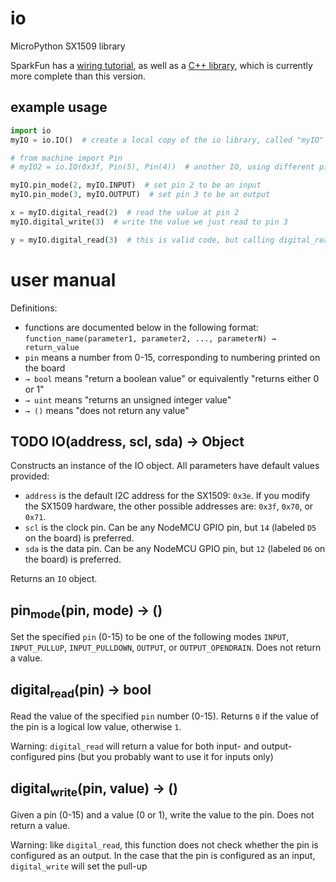 * io
  MicroPython SX1509 library

  SparkFun has a [[https://learn.sparkfun.com/tutorials/sx1509-io-expander-breakout-hookup-guide][wiring tutorial]], as well as a [[https://github.com/sparkfun/SparkFun_SX1509_Arduino_Library][C++ library]], which is currently more complete than this version.

** example usage

   #+begin_src python
import io
myIO = io.IO()  # create a local copy of the io library, called "myIO"

# from machine import Pin
# myIO2 = io.IO(0x3f, Pin(5), Pin(4))  # another IO, using different pins, different I2C address

myIO.pin_mode(2, myIO.INPUT)  # set pin 2 to be an input
myIO.pin_mode(3, myIO.OUTPUT)  # set pin 3 to be an output

x = myIO.digital_read(2)  # read the value at pin 2
myIO.digital_write(3)  # write the value we just read to pin 3

y = myIO.digital_read(3)  # this is valid code, but calling digital_read on an output pin is silly
   #+end_src

* user manual
  Definitions:
  - functions are documented below in the following format:
    ~function_name(parameter1, parameter2, ..., parameterN) → return_value~
  - ~pin~ means a number from 0-15, corresponding to numbering printed on the board
  - ~→ bool~ means "return a boolean value" or equivalently "returns either 0 or 1"
  - ~→ uint~ means "returns an unsigned integer value"
  - ~→ ()~ means "does not return any value"

** TODO IO(address, scl, sda) → Object
   Constructs an instance of the IO object.
   All parameters have default values provided:
   - ~address~ is the default I2C address for the SX1509: ~0x3e~.
     If you modify the SX1509 hardware, the other possible addresses are: ~0x3f~, ~0x70~, or ~0x71~.
   - ~scl~ is the clock pin.  Can be any NodeMCU GPIO pin, but ~14~ (labeled ~D5~ on the board) is preferred.
   - ~sda~ is the data pin.  Can be any NodeMCU GPIO pin, but ~12~ (labeled ~D6~ on the board) is preferred.
   
   Returns an ~IO~ object.

** pin_mode(pin, mode) → ()
   Set the specified ~pin~ (0-15) to be one of the following modes ~INPUT~, ~INPUT_PULLUP~, ~INPUT_PULLDOWN~, ~OUTPUT~, or ~OUTPUT_OPENDRAIN~.  Does not return a value.

** digital_read(pin) → bool
   Read the value of the specified ~pin~ number (0-15). Returns ~0~ if the value of the pin is a logical low value, otherwise ~1~.

   Warning: ~digital_read~ will return a value for both input- and output-configured pins (but you probably want to use it for inputs only)

** digital_write(pin, value) → ()
   Given a pin (0-15) and a value (0 or 1), write the value to the pin.  Does not return a value.

   Warning: like ~digital_read~, this function does not check whether the pin is configured as an output.  In the case that the pin is configured as an input, ~digital_write~ will set the pull-up

   # TODO implement these:
   # ** analog_write(pin, value) → ()
   # ** enable_interrupt(pin, type) → ()
   # ** interrupt_source() → uint
   # ** debounce_time(ms) → ()
   # ** debounce_pin(pin) → ()
